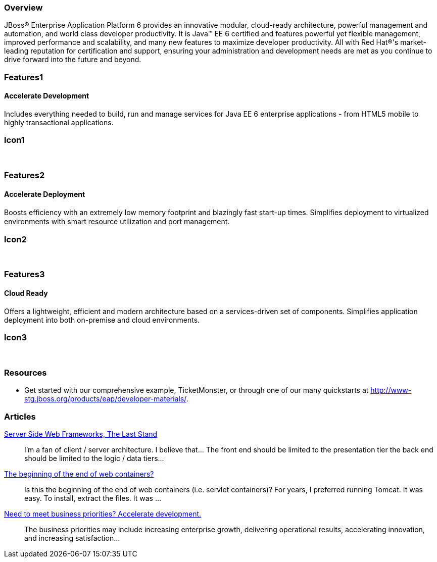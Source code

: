 :awestruct-layout: product-overview
:leveloffset: 1

== Overview

JBoss(R) Enterprise Application Platform 6 provides an innovative modular, cloud-ready architecture, powerful management and automation, and world class developer productivity. It is Java(TM) EE 6 certified and features powerful yet flexible management, improved performance and scalability, and many new features to maximize developer productivity. All with Red Hat(R)'s market-leading reputation for certification and support, ensuring your administration and development needs are met as you continue to drive forward into the future and beyond.

== Features1

=== Accelerate Development

Includes everything needed to build, run and manage services for Java EE 6 enterprise applications - from HTML5 mobile to highly transactional applications.

== Icon1

[.fa .fa-code .fa-5x .fa-fw]#&nbsp;# 

== Features2

=== Accelerate Deployment

Boosts efficiency with an extremely low memory footprint and blazingly fast start-up times. Simpliﬁes deployment to virtualized environments with smart resource utilization and port management.

== Icon2
[.fa .fa-dashboard .fa-5x .fa-fw]#&nbsp;#


== Features3

=== Cloud Ready

Offers a lightweight, efficient and modern architecture based on a services-driven set of components.  Simplifies application deployment into both on-premise and cloud environments.

== Icon3
[.fa .fa-cloud .fa-5x .fa-fw]#&nbsp;#

== Resources

- Get started with our comprehensive example, TicketMonster, or through one of our many quickstarts at http://www-stg.jboss.org/products/eap/developer-materials/.

== Articles

http://howtojboss.com/2013/10/16/server-side-web-frameworks-the-last-stand/[Server Side Web Frameworks, The Last Stand]::
  I’m a fan of client / server architecture. I believe that... The front end should be limited to the presentation tier the back end should be limited to the logic / data tiers...

http://howtojboss.com/2013/10/02/the-beginning-of-the-end-of-web-containers/[The beginning of the end of web containers?]::
  Is this the beginning of the end of web containers (i.e. servlet containers)? For years, I preferred running Tomcat. It was easy. To install, extract the files. It was ...

http://howtojboss.com/2013/09/19/need-to-meet-business-priorities-accelerate-development/[Need to meet business priorities? Accelerate development.]::
  The business priorities may include increasing enterprise growth, delivering operational results, accelerating innovation, and increasing satisfaction...

